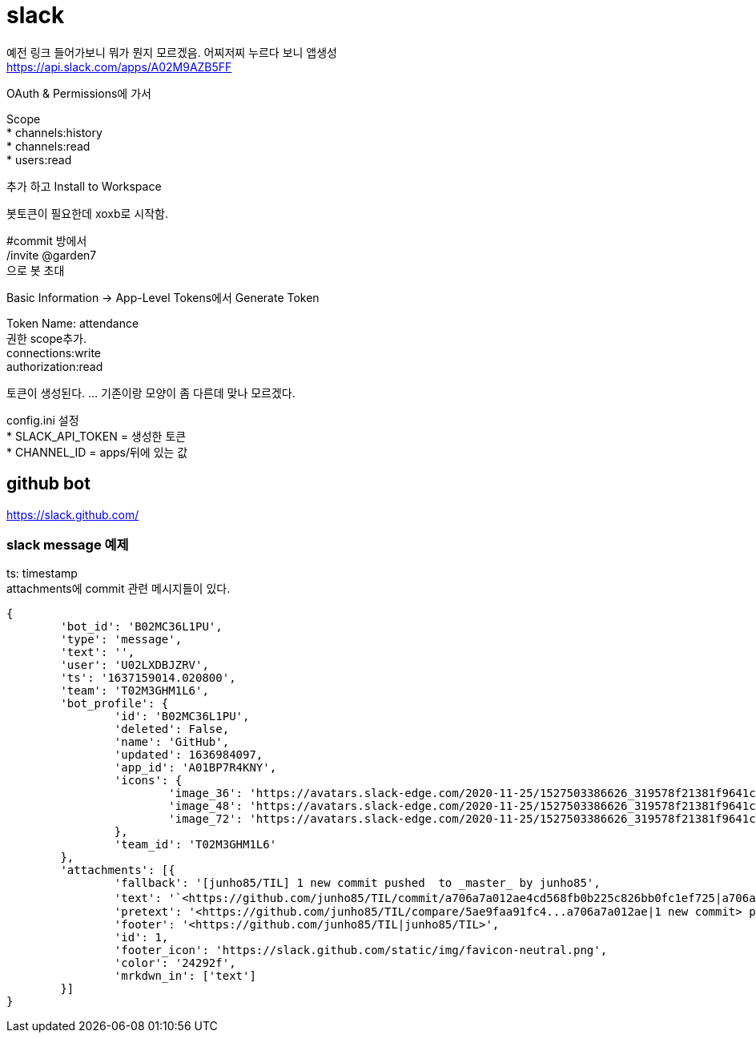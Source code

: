 :hardbreaks:

= slack

예전 링크 들어가보니 뭐가 뭔지 모르겠음. 어찌저찌 누르다 보니 앱생성
https://api.slack.com/apps/A02M9AZB5FF

OAuth & Permissions에 가서

Scope
* channels:history
* channels:read
* users:read

추가 하고 Install to Workspace

봇토큰이 필요한데 xoxb로 시작함.

#commit 방에서
/invite @garden7
으로 봇 초대

Basic Information -> App-Level Tokens에서 Generate Token

Token Name: attendance
권한 scope추가.
connections:write
authorization:read

토큰이 생성된다. ... 기존이랑 모양이 좀 다른데 맞나 모르겠다.

config.ini 설정
* SLACK_API_TOKEN = 생성한 토큰
* CHANNEL_ID = apps/뒤에 있는 값

== github bot
https://slack.github.com/

=== slack message 예제

ts: timestamp
attachments에 commit 관련 메시지들이 있다.
----
{
	'bot_id': 'B02MC36L1PU',
	'type': 'message',
	'text': '',
	'user': 'U02LXDBJZRV',
	'ts': '1637159014.020800',
	'team': 'T02M3GHM1L6',
	'bot_profile': {
		'id': 'B02MC36L1PU',
		'deleted': False,
		'name': 'GitHub',
		'updated': 1636984097,
		'app_id': 'A01BP7R4KNY',
		'icons': {
			'image_36': 'https://avatars.slack-edge.com/2020-11-25/1527503386626_319578f21381f9641cd8_36.png',
			'image_48': 'https://avatars.slack-edge.com/2020-11-25/1527503386626_319578f21381f9641cd8_48.png',
			'image_72': 'https://avatars.slack-edge.com/2020-11-25/1527503386626_319578f21381f9641cd8_72.png'
		},
		'team_id': 'T02M3GHM1L6'
	},
	'attachments': [{
		'fallback': '[junho85/TIL] 1 new commit pushed  to _master_ by junho85',
		'text': '`<https://github.com/junho85/TIL/commit/a706a7a012ae4cd568fb0b225c826bb0fc1ef725|a706a7a0>` - 정원사들 시즌7 설치 문서 정리 중\n',
		'pretext': '<https://github.com/junho85/TIL/compare/5ae9faa91fc4...a706a7a012ae|1 new commit> pushed  to `<https://github.com/junho85/TIL/tree/master|master>` by <https://github.com/junho85|junho85>',
		'footer': '<https://github.com/junho85/TIL|junho85/TIL>',
		'id': 1,
		'footer_icon': 'https://slack.github.com/static/img/favicon-neutral.png',
		'color': '24292f',
		'mrkdwn_in': ['text']
	}]
}
----

